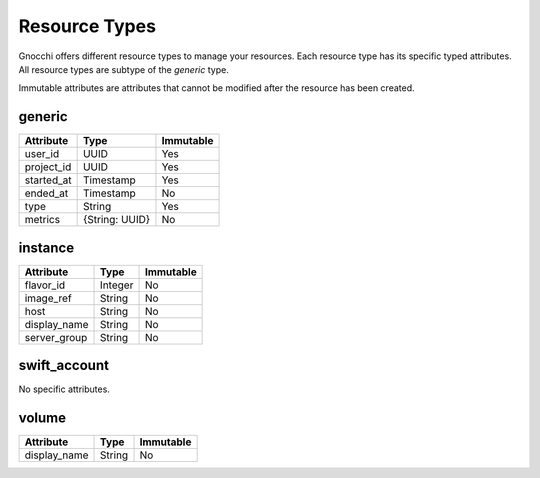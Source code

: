 ================
 Resource Types
================

Gnocchi offers different resource types to manage your resources. Each resource
type has its specific typed attributes. All resource types are subtype of the
`generic` type.

Immutable attributes are attributes that cannot be modified after the resource
has been created.


generic
=======

+------------+----------------+-----------+
| Attribute  | Type           | Immutable |
+============+================+===========+
| user_id    | UUID           | Yes       |
+------------+----------------+-----------+
| project_id | UUID           | Yes       |
+------------+----------------+-----------+
| started_at | Timestamp      | Yes       |
+------------+----------------+-----------+
| ended_at   | Timestamp      | No        |
+------------+----------------+-----------+
| type       | String         | Yes       |
+------------+----------------+-----------+
| metrics    | {String: UUID} | No        |
+------------+----------------+-----------+


instance
========

+--------------+---------+-----------+
| Attribute    | Type    | Immutable |
+==============+=========+===========+
| flavor_id    | Integer | No        |
+--------------+---------+-----------+
| image_ref    | String  | No        |
+--------------+---------+-----------+
| host         | String  | No        |
+--------------+---------+-----------+
| display_name | String  | No        |
+--------------+---------+-----------+
| server_group | String  | No        |
+--------------+---------+-----------+


swift_account
=============

No specific attributes.


volume
======

+--------------+---------+-----------+
| Attribute    | Type    | Immutable |
+==============+=========+===========+
| display_name | String  | No        |
+--------------+---------+-----------+
